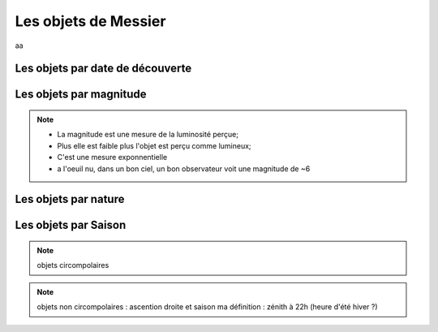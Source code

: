Les objets de Messier
=====================
aa

Les objets par date de découverte
#################################

Les objets par magnitude
########################

.. note::
    * La magnitude est une mesure de la luminosité perçue;
    * Plus elle est faible plus l'objet est perçu comme lumineux;
    * C'est une mesure exponnentielle
    * a l'oeuil nu, dans un bon ciel, un bon observateur voit une magnitude de ~6

Les objets par nature
#####################



Les objets par Saison
#####################

.. note::
    objets circompolaires

.. note::
    objets non circompolaires : ascention droite et saison
    ma définition : zénith à 22h (heure d'été hiver ?)